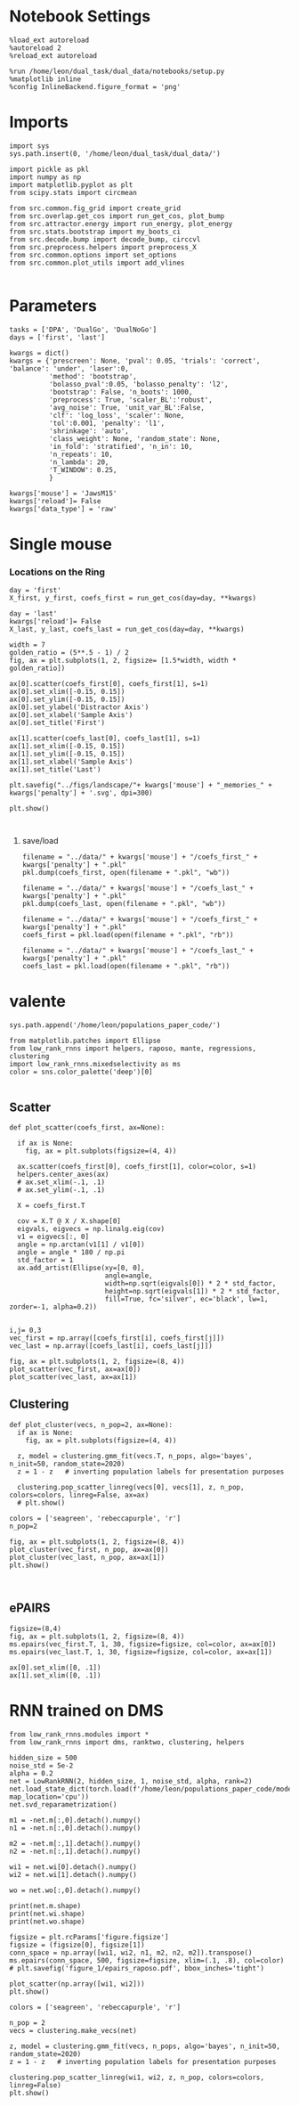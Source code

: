 #+STARTUP: fold
#+PROPERTY: header-args:ipython :results both :exports both :async yes :session at :kernel dual_data

* Notebook Settings

#+begin_src ipython
  %load_ext autoreload
  %autoreload 2
  %reload_ext autoreload
  
  %run /home/leon/dual_task/dual_data/notebooks/setup.py
  %matplotlib inline
  %config InlineBackend.figure_format = 'png'
#+end_src

#+RESULTS:
: The autoreload extension is already loaded. To reload it, use:
:   %reload_ext autoreload
: Python exe
: /home/leon/mambaforge/envs/dual_data/bin/python

* Imports

#+begin_src ipython
  import sys
  sys.path.insert(0, '/home/leon/dual_task/dual_data/')

  import pickle as pkl
  import numpy as np
  import matplotlib.pyplot as plt
  from scipy.stats import circmean

  from src.common.fig_grid import create_grid
  from src.overlap.get_cos import run_get_cos, plot_bump
  from src.attractor.energy import run_energy, plot_energy 
  from src.stats.bootstrap import my_boots_ci
  from src.decode.bump import decode_bump, circcvl  
  from src.preprocess.helpers import preprocess_X
  from src.common.options import set_options
  from src.common.plot_utils import add_vlines

#+end_src

#+RESULTS:
* Parameters

#+begin_src ipython
  tasks = ['DPA', 'DualGo', 'DualNoGo']
  days = ['first', 'last']
  
  kwargs = dict()
  kwargs = {'prescreen': None, 'pval': 0.05, 'trials': 'correct', 'balance': 'under', 'laser':0,
            'method': 'bootstrap',
            'bolasso_pval':0.05, 'bolasso_penalty': 'l2',
            'bootstrap': False, 'n_boots': 1000,
            'preprocess': True, 'scaler_BL':'robust',
            'avg_noise': True, 'unit_var_BL':False,
            'clf': 'log_loss', 'scaler': None,
            'tol':0.001, 'penalty': 'l1',
            'shrinkage': 'auto',
            'class_weight': None, 'random_state': None,
            'in_fold': 'stratified', 'n_in': 10,
            'n_repeats': 10,
            'n_lambda': 20,
            'T_WINDOW': 0.25,
            }

  kwargs['mouse'] = 'JawsM15'
  kwargs['reload']= False
  kwargs['data_type'] = 'raw'
#+end_src

#+RESULTS:

* Single mouse
*** Locations on the Ring

#+begin_src ipython  
  day = 'first'
  X_first, y_first, coefs_first = run_get_cos(day=day, **kwargs)
  
  day = 'last'
  kwargs['reload']= False 
  X_last, y_last, coefs_last = run_get_cos(day=day, **kwargs)
#+end_src

#+RESULTS:
#+begin_example
  loading files from /home/leon/dual_task/dual_data/data/JawsM15
  X_days (1152, 693, 84) y_days (1152, 6)
  ##########################################
  PREPROCESSING: SCALER robust AVG MEAN False AVG NOISE True UNIT VAR False
  ##########################################
  ##########################################
  MODEL: log_loss FOLDS stratified RESAMPLE under SCALER None PRESCREEN None PCA False METHOD bootstrap
  ##########################################
  DATA: FEATURES distractor TASK Dual TRIALS correct DAYS first LASER 0
  ##########################################
  multiple days 0 3 0
  X_S1 (55, 693, 84) X_S2 (70, 693, 84)
  coefs dist (693,)
  non_zeros 329
  ##########################################
  MODEL: log_loss FOLDS stratified RESAMPLE under SCALER None PRESCREEN None PCA False METHOD bootstrap
  ##########################################
  DATA: FEATURES sample TASK all TRIALS correct DAYS first LASER 0
  ##########################################
  multiple days 0 3 0
  X_S1 (95, 693, 84) X_S2 (100, 693, 84)
  coefs sample (693,)
  non_zeros 332
  ##########################################
  MODEL: log_loss FOLDS stratified RESAMPLE under SCALER None PRESCREEN None PCA False METHOD bootstrap
  ##########################################
  DATA: FEATURES test TASK Dual TRIALS correct DAYS first LASER 0
  ##########################################
  multiple days 0 3 0
  X_S1 (75, 693, 84) X_S2 (50, 693, 84)
  coefs test (693,)
  non_zeros 296
  ##########################################
  MODEL: log_loss FOLDS stratified RESAMPLE under SCALER None PRESCREEN None PCA False METHOD bootstrap
  ##########################################
  DATA: FEATURES distractor TASK Dual TRIALS correct DAYS first LASER 0
  ##########################################
  multiple days 0 3 0
  X_S1 (55, 693, 84) X_S2 (70, 693, 84)
  coefs rwd (693,)
  non_zeros 343
  idx (693,) c_sample (693,)
  ##########################################
  DATA: FEATURES distractor TASK DPA TRIALS correct DAYS first LASER 0
  ##########################################
  multiple days 0 3 0
  X_S1 (55, 693, 84) X_S2 (70, 693, 84)
  ##########################################
  DATA: FEATURES distractor TASK DualGo TRIALS correct DAYS first LASER 0
  ##########################################
  multiple days 0 3 0
  X_S1 (55, 693, 84) X_S2 (70, 693, 84)
  ##########################################
  DATA: FEATURES distractor TASK DualNoGo TRIALS correct DAYS first LASER 0
  ##########################################
  multiple days 0 3 0
  X_S1 (55, 693, 84) X_S2 (70, 693, 84)
  Done
  (4, 693)
  loading files from /home/leon/dual_task/dual_data/data/JawsM15
  X_days (1152, 693, 84) y_days (1152, 6)
  ##########################################
  PREPROCESSING: SCALER robust AVG MEAN False AVG NOISE True UNIT VAR False
  ##########################################
  ##########################################
  MODEL: log_loss FOLDS stratified RESAMPLE under SCALER None PRESCREEN None PCA False METHOD bootstrap
  ##########################################
  DATA: FEATURES distractor TASK Dual TRIALS correct DAYS last LASER 0
  ##########################################
  multiple days 0 3 0
  X_S1 (78, 693, 84) X_S2 (82, 693, 84)
  coefs dist (693,)
  non_zeros 354
  ##########################################
  MODEL: log_loss FOLDS stratified RESAMPLE under SCALER None PRESCREEN None PCA False METHOD bootstrap
  ##########################################
  DATA: FEATURES sample TASK all TRIALS correct DAYS last LASER 0
  ##########################################
  multiple days 0 3 0
  X_S1 (124, 693, 84) X_S2 (125, 693, 84)
  coefs sample (693,)
  non_zeros 316
  ##########################################
  MODEL: log_loss FOLDS stratified RESAMPLE under SCALER None PRESCREEN None PCA False METHOD bootstrap
  ##########################################
  DATA: FEATURES test TASK Dual TRIALS correct DAYS last LASER 0
  ##########################################
  multiple days 0 3 0
  X_S1 (83, 693, 84) X_S2 (77, 693, 84)
  coefs test (693,)
  non_zeros 340
  ##########################################
  MODEL: log_loss FOLDS stratified RESAMPLE under SCALER None PRESCREEN None PCA False METHOD bootstrap
  ##########################################
  DATA: FEATURES distractor TASK Dual TRIALS correct DAYS last LASER 0
  ##########################################
  multiple days 0 3 0
  X_S1 (78, 693, 84) X_S2 (82, 693, 84)
  coefs rwd (693,)
  non_zeros 343
  idx (693,) c_sample (693,)
  ##########################################
  DATA: FEATURES distractor TASK DPA TRIALS correct DAYS last LASER 0
  ##########################################
  multiple days 0 3 0
  X_S1 (78, 693, 84) X_S2 (82, 693, 84)
  ##########################################
  DATA: FEATURES distractor TASK DualGo TRIALS correct DAYS last LASER 0
  ##########################################
  multiple days 0 3 0
  X_S1 (78, 693, 84) X_S2 (82, 693, 84)
  ##########################################
  DATA: FEATURES distractor TASK DualNoGo TRIALS correct DAYS last LASER 0
  ##########################################
  multiple days 0 3 0
  X_S1 (78, 693, 84) X_S2 (82, 693, 84)
  Done
  (4, 693)
#+end_example
#+RESULTS:

#+begin_src ipython
  width = 7
  golden_ratio = (5**.5 - 1) / 2
  fig, ax = plt.subplots(1, 2, figsize= [1.5*width, width * golden_ratio])

  ax[0].scatter(coefs_first[0], coefs_first[1], s=1)
  ax[0].set_xlim([-0.15, 0.15]) 
  ax[0].set_ylim([-0.15, 0.15])
  ax[0].set_ylabel('Distractor Axis')
  ax[0].set_xlabel('Sample Axis')
  ax[0].set_title('First')

  ax[1].scatter(coefs_last[0], coefs_last[1], s=1)
  ax[1].set_xlim([-0.15, 0.15]) 
  ax[1].set_ylim([-0.15, 0.15])
  ax[1].set_xlabel('Sample Axis')
  ax[1].set_title('Last')

  plt.savefig("../figs/landscape/"+ kwargs['mouse'] + "_memories_" + kwargs['penalty'] + '.svg', dpi=300)

  plt.show()
#+end_src

#+RESULTS:
[[file:./.ob-jupyter/6846c951acb3eaa40b10b87eaa0c8f91ba045ec6.png]]

#+begin_src ipython

#+end_src

**** save/load
#+begin_src ipython
  filename = "../data/" + kwargs['mouse'] + "/coefs_first_" + kwargs['penalty'] + ".pkl"
  pkl.dump(coefs_first, open(filename + ".pkl", "wb"))

  filename = "../data/" + kwargs['mouse'] + "/coefs_last_" + kwargs['penalty'] + ".pkl"
  pkl.dump(coefs_last, open(filename + ".pkl", "wb"))
#+end_src

#+RESULTS:

#+begin_src ipython
  filename = "../data/" + kwargs['mouse'] + "/coefs_first_" + kwargs['penalty'] + ".pkl"
  coefs_first = pkl.load(open(filename + ".pkl", "rb"))

  filename = "../data/" + kwargs['mouse'] + "/coefs_last_" + kwargs['penalty'] + ".pkl"
  coefs_last = pkl.load(open(filename + ".pkl", "rb"))
#+end_src

#+RESULTS:

* valente

#+begin_src ipython
  sys.path.append('/home/leon/populations_paper_code/')

  from matplotlib.patches import Ellipse
  from low_rank_rnns import helpers, raposo, mante, regressions, clustering
  import low_rank_rnns.mixedselectivity as ms
  color = sns.color_palette('deep')[0]
  
#+end_src

#+RESULTS:

** Scatter

#+begin_src ipython
  def plot_scatter(coefs_first, ax=None):

    if ax is None:
      fig, ax = plt.subplots(figsize=(4, 4))

    ax.scatter(coefs_first[0], coefs_first[1], color=color, s=1)
    helpers.center_axes(ax)
    # ax.set_xlim(-.1, .1)
    # ax.set_ylim(-.1, .1)

    X = coefs_first.T

    cov = X.T @ X / X.shape[0]
    eigvals, eigvecs = np.linalg.eig(cov)
    v1 = eigvecs[:, 0]
    angle = np.arctan(v1[1] / v1[0])
    angle = angle * 180 / np.pi
    std_factor = 1
    ax.add_artist(Ellipse(xy=[0, 0], 
                          angle=angle,
                          width=np.sqrt(eigvals[0]) * 2 * std_factor, 
                          height=np.sqrt(eigvals[1]) * 2 * std_factor, 
                          fill=True, fc='silver', ec='black', lw=1, zorder=-1, alpha=0.2))
    
#+end_src

#+RESULTS:

#+begin_src ipython
  i,j= 0,3
  vec_first = np.array([coefs_first[i], coefs_first[j]])
  vec_last = np.array([coefs_last[i], coefs_last[j]])
#+end_src

#+RESULTS:

#+begin_src ipython
  fig, ax = plt.subplots(1, 2, figsize=(8, 4))
  plot_scatter(vec_first, ax=ax[0])
  plot_scatter(vec_last, ax=ax[1])
#+end_src

#+RESULTS:
[[file:./.ob-jupyter/c9d946b5afd17b3e63e4b8f7c31cdac2f1cf42a9.png]]

** Clustering 

#+begin_src ipython
  def plot_cluster(vecs, n_pop=2, ax=None):
    if ax is None:
      fig, ax = plt.subplots(figsize=(4, 4))

    z, model = clustering.gmm_fit(vecs.T, n_pops, algo='bayes', n_init=50, random_state=2020)
    z = 1 - z   # inverting population labels for presentation purposes

    clustering.pop_scatter_linreg(vecs[0], vecs[1], z, n_pop, colors=colors, linreg=False, ax=ax)
    # plt.show()
#+end_src

#+RESULTS:

#+begin_src ipython
  colors = ['seagreen', 'rebeccapurple', 'r']
  n_pop=2
  
  fig, ax = plt.subplots(1, 2, figsize=(8, 4))
  plot_cluster(vec_first, n_pop, ax=ax[0])
  plot_cluster(vec_last, n_pop, ax=ax[1])
  plt.show()
#+end_src

#+RESULTS:
[[file:./.ob-jupyter/eb2e5b3bdb1a39a921ce8d646a9de2385c10fe5b.png]]

#+begin_src ipython

#+end_src

#+RESULTS:

** ePAIRS

#+begin_src ipython
  figsize=(8,4)
  fig, ax = plt.subplots(1, 2, figsize=(8, 4))  
  ms.epairs(vec_first.T, 1, 30, figsize=figsize, col=color, ax=ax[0])
  ms.epairs(vec_last.T, 1, 30, figsize=figsize, col=color, ax=ax[1])

  ax[0].set_xlim([0, .1])
  ax[1].set_xlim([0, .1])
#+end_src

#+RESULTS:
: (1, 693)
: clusteriness: -0.09067361227647018
: data mean: 0.081, mc mean: 0.080
: KS 2 sample test: p=0.08252488832163411
: Wilcoxon rank-sum test: p=0.7433418169483657
: Kruskal-Wallis test: p=0.7433418169484138

* RNN trained on DMS

#+begin_src ipython
from low_rank_rnns.modules import *
from low_rank_rnns import dms, ranktwo, clustering, helpers
#+end_src

#+RESULTS:

#+begin_src ipython
  hidden_size = 500
  noise_std = 5e-2
  alpha = 0.2
  net = LowRankRNN(2, hidden_size, 1, noise_std, alpha, rank=2)
  net.load_state_dict(torch.load(f'/home/leon/populations_paper_code/models/dms_rank2_500.pt', map_location='cpu'))
  net.svd_reparametrization()
#+end_src

#+RESULTS:

#+begin_src ipython
  m1 = -net.m[:,0].detach().numpy()
  n1 = -net.n[:,0].detach().numpy()

  m2 = -net.m[:,1].detach().numpy()
  n2 = -net.n[:,1].detach().numpy()

  wi1 = net.wi[0].detach().numpy()
  wi2 = net.wi[1].detach().numpy()
  
  wo = net.wo[:,0].detach().numpy()
#+end_src

#+RESULTS:

#+begin_src ipython
  print(net.m.shape)
  print(net.wi.shape)
  print(net.wo.shape)
#+end_src

#+RESULTS:
: torch.Size([500, 2])
: torch.Size([2, 500])
: torch.Size([500, 1])

#+begin_src ipython
  figsize = plt.rcParams['figure.figsize']
  figsize = (figsize[0], figsize[1])
  conn_space = np.array([wi1, wi2, n1, m2, n2, m2]).transpose()
  ms.epairs(conn_space, 500, figsize=figsize, xlim=(.1, .8), col=color)
  # plt.savefig('figure_1/epairs_raposo.pdf', bbox_inches='tight')
#+end_src

#+RESULTS:
:RESULTS:
: (500, 500)
: clusteriness: 0.5054646173270512
: data mean: 0.426, mc mean: 0.458
: KS 2 sample test: p=4.139148762146412e-18
: Wilcoxon rank-sum test: p=4.1878957952915215e-26
: Kruskal-Wallis test: p=4.1878368725910396e-26
| 4.1878957952915215e-26 | 0.5054646173270512 |
[[file:./.ob-jupyter/6b6a10bc3bbfe8f7a48a8e2b61886062adc9b8d3.png]]
:END:

#+begin_src ipython
  plot_scatter(np.array([wi1, wi2]))
  plt.show()
#+end_src

#+RESULTS:
[[file:./.ob-jupyter/08e6fc25554feed0a436d1d496d0abe7acfee2e3.png]]

#+begin_src ipython
  colors = ['seagreen', 'rebeccapurple', 'r']

  n_pop = 2
  vecs = clustering.make_vecs(net)
  
  z, model = clustering.gmm_fit(vecs, n_pops, algo='bayes', n_init=50, random_state=2020)
  z = 1 - z   # inverting population labels for presentation purposes

  clustering.pop_scatter_linreg(wi1, wi2, z, n_pop, colors=colors, linreg=False)
  plt.show()
#+end_src

#+RESULTS:
[[file:./.ob-jupyter/72648d62bc65fe44c2745e544ca0db41e418e0d6.png]]

#+begin_src ipython

#+end_src
